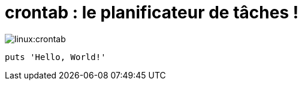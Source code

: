 = crontab : le planificateur de tâches !

image::linux:crontab.png[]
[,ruby]
----
puts 'Hello, World!'
----